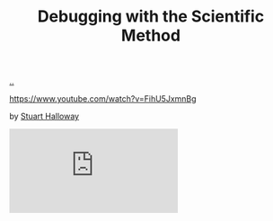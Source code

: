 :PROPERTIES:
:ID: DC315E58-F594-42D5-9FA0-D157A2F30503
:END:
#+TITLE: Debugging with the Scientific Method

[[file:..][..]]

https://www.youtube.com/watch?v=FihU5JxmnBg

by [[id:E54C0804-7AC9-4ABB-9F5B-5C0B1584030D][Stuart Halloway]]

#+begin_export html
<iframe class="youtube-video" src="https://www.youtube.com/embed/FihU5JxmnBg" title="YouTube video player" frameborder="0" allow="accelerometer; autoplay; clipboard-write; encrypted-media; gyroscope; picture-in-picture; web-share" allowfullscreen></iframe>
#+end_export
